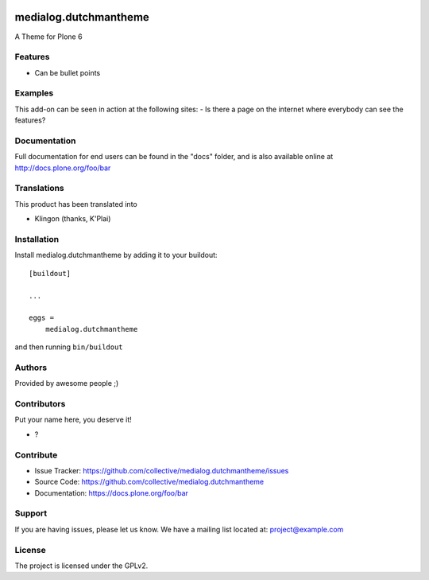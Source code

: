 .. This README is meant for consumption by humans and pypi. Pypi can render rst files so please do not use Sphinx features.
   If you want to learn more about writing documentation, please check out: http://docs.plone.org/about/documentation_styleguide.html
   This text does not appear on pypi or github. It is a comment.

.. image:: https://github.com/collective/medialog.dutchmantheme/actions/workflows/plone-package.yml/badge.svg
    :target: https://github.com/collective/medialog.dutchmantheme/actions/workflows/plone-package.yml

.. image:: https://coveralls.io/repos/github/collective/medialog.dutchmantheme/badge.svg?branch=main
    :target: https://coveralls.io/github/collective/medialog.dutchmantheme?branch=main
    :alt: Coveralls

.. image:: https://codecov.io/gh/collective/medialog.dutchmantheme/branch/master/graph/badge.svg
    :target: https://codecov.io/gh/collective/medialog.dutchmantheme

.. image:: https://img.shields.io/pypi/v/medialog.dutchmantheme.svg
    :target: https://pypi.python.org/pypi/medialog.dutchmantheme/
    :alt: Latest Version

.. image:: https://img.shields.io/pypi/status/medialog.dutchmantheme.svg
    :target: https://pypi.python.org/pypi/medialog.dutchmantheme
    :alt: Egg Status

.. image:: https://img.shields.io/pypi/pyversions/medialog.dutchmantheme.svg?style=plastic   :alt: Supported - Python Versions

.. image:: https://img.shields.io/pypi/l/medialog.dutchmantheme.svg
    :target: https://pypi.python.org/pypi/medialog.dutchmantheme/
    :alt: License


======================
medialog.dutchmantheme
======================

A Theme for Plone 6

Features
--------

- Can be bullet points


Examples
--------

This add-on can be seen in action at the following sites:
- Is there a page on the internet where everybody can see the features?


Documentation
-------------

Full documentation for end users can be found in the "docs" folder, and is also available online at http://docs.plone.org/foo/bar


Translations
------------

This product has been translated into

- Klingon (thanks, K'Plai)


Installation
------------

Install medialog.dutchmantheme by adding it to your buildout::

    [buildout]

    ...

    eggs =
        medialog.dutchmantheme


and then running ``bin/buildout``


Authors
-------

Provided by awesome people ;)


Contributors
------------

Put your name here, you deserve it!

- ?


Contribute
----------

- Issue Tracker: https://github.com/collective/medialog.dutchmantheme/issues
- Source Code: https://github.com/collective/medialog.dutchmantheme
- Documentation: https://docs.plone.org/foo/bar


Support
-------

If you are having issues, please let us know.
We have a mailing list located at: project@example.com


License
-------

The project is licensed under the GPLv2.
